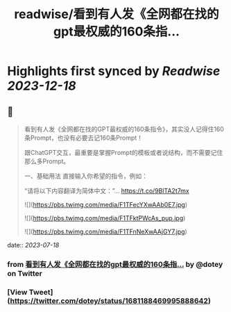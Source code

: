 :PROPERTIES:
:title: readwise/看到有人发《全网都在找的gpt最权威的160条指...
:END:

:PROPERTIES:
:author: [[dotey on Twitter]]
:full-title: "看到有人发《全网都在找的gpt最权威的160条指..."
:category: [[tweets]]
:url: https://twitter.com/dotey/status/1681188469995888642
:image-url: https://pbs.twimg.com/profile_images/561086911561736192/6_g58vEs.jpeg
:END:

* Highlights first synced by [[Readwise]] [[2023-12-18]]
** 📌
#+BEGIN_QUOTE
看到有人发《全网都在找的GPT最权威的160条指令》，其实没人记得住160条Prompt，也没有必要去记160条Prompt！

跟ChatGPT交互，最重要是掌握Prompt的模板或者说结构，而不需要记住那么多Prompt。

一、基础用法
直接输入你希望的指令，例如：

“请将以下内容翻译为简体中文：”… https://t.co/9BlTA2t7mx 

![](https://pbs.twimg.com/media/F1TFecYXwAAb0E7.jpg) 

![](https://pbs.twimg.com/media/F1TFktPWcAs_pup.jpg) 

![](https://pbs.twimg.com/media/F1TFnNeXwAAjGY7.jpg) 
#+END_QUOTE
    date:: [[2023-07-18]]
*** from _看到有人发《全网都在找的gpt最权威的160条指..._ by @dotey on Twitter
*** [View Tweet](https://twitter.com/dotey/status/1681188469995888642)
